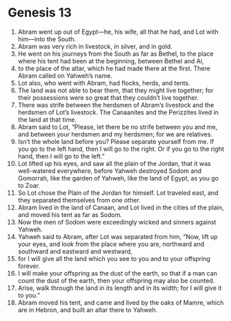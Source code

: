 
* Genesis 13
1. Abram went up out of Egypt—he, his wife, all that he had, and Lot with him—into the South. 
2. Abram was very rich in livestock, in silver, and in gold. 
3. He went on his journeys from the South as far as Bethel, to the place where his tent had been at the beginning, between Bethel and Ai, 
4. to the place of the altar, which he had made there at the first. There Abram called on Yahweh’s name. 
5. Lot also, who went with Abram, had flocks, herds, and tents. 
6. The land was not able to bear them, that they might live together; for their possessions were so great that they couldn’t live together. 
7. There was strife between the herdsmen of Abram’s livestock and the herdsmen of Lot’s livestock. The Canaanites and the Perizzites lived in the land at that time. 
8. Abram said to Lot, “Please, let there be no strife between you and me, and between your herdsmen and my herdsmen; for we are relatives. 
9. Isn’t the whole land before you? Please separate yourself from me. If you go to the left hand, then I will go to the right. Or if you go to the right hand, then I will go to the left.” 
10. Lot lifted up his eyes, and saw all the plain of the Jordan, that it was well-watered everywhere, before Yahweh destroyed Sodom and Gomorrah, like the garden of Yahweh, like the land of Egypt, as you go to Zoar. 
11. So Lot chose the Plain of the Jordan for himself. Lot traveled east, and they separated themselves from one other. 
12. Abram lived in the land of Canaan, and Lot lived in the cities of the plain, and moved his tent as far as Sodom. 
13. Now the men of Sodom were exceedingly wicked and sinners against Yahweh. 
14. Yahweh said to Abram, after Lot was separated from him, “Now, lift up your eyes, and look from the place where you are, northward and southward and eastward and westward, 
15. for I will give all the land which you see to you and to your offspring forever. 
16. I will make your offspring as the dust of the earth, so that if a man can count the dust of the earth, then your offspring may also be counted. 
17. Arise, walk through the land in its length and in its width; for I will give it to you.” 
18. Abram moved his tent, and came and lived by the oaks of Mamre, which are in Hebron, and built an altar there to Yahweh.

